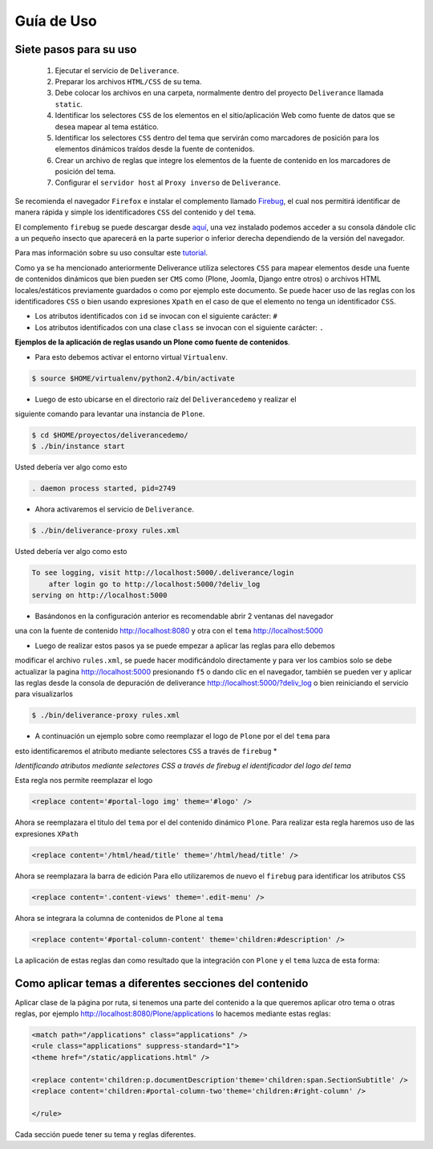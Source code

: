 .. highlight:: rest

.. _deliverance_usando:

===========
Guía de Uso
===========

Siete pasos para su uso
=======================
 1) Ejecutar el servicio de ``Deliverance``.
 2) Preparar los archivos ``HTML/CSS`` de su tema.
 3) Debe colocar los archivos en una carpeta, normalmente dentro del proyecto ``Deliverance`` llamada ``static``.
 4) Identificar los selectores ``CSS`` de los elementos en el sitio/aplicación Web como fuente de datos que se desea mapear al tema estático.
 5) Identificar los selectores ``CSS`` dentro del tema que servirán como marcadores de posición para los elementos dinámicos traídos desde la fuente de contenidos.
 6) Crear un archivo de reglas que integre los elementos de la fuente de contenido en los marcadores de posición del tema.
 7) Configurar el ``servidor host`` al ``Proxy inverso`` de ``Deliverance``.

Se recomienda el navegador ``Firefox`` e instalar el complemento llamado `Firebug`_, 
el cual nos permitirá identificar de manera rápida y simple los identificadores ``CSS`` 
del contenido y del ``tema``.

El complemento ``firebug`` se puede descargar desde `aquí`_, una vez instalado podemos 
acceder a su consola dándole clic a un pequeño insecto que aparecerá en la parte superior 
o inferior derecha dependiendo de la versión del navegador.

Para mas información sobre su uso consultar este `tutorial`_.

Como ya se ha mencionado anteriormente Deliverance utiliza selectores ``CSS`` para mapear 
elementos desde una fuente de contenidos dinámicos que bien pueden ser ``CMS`` como 
(Plone, Joomla, Django entre otros) o archivos HTML locales/estáticos previamente guardados 
o como por ejemplo este documento. Se puede hacer uso de las reglas con los identificadores 
``CSS`` o bien usando expresiones ``Xpath`` en el caso de que el elemento no tenga un 
identificador ``CSS``.

- Los atributos identificados con ``id`` se invocan con el siguiente carácter: ``#``
- Los atributos identificados con una clase ``class`` se invocan con el siguiente carácter: ``.`` 

**Ejemplos de la aplicación de reglas usando un Plone como fuente de contenidos**.

* Para esto debemos activar el entorno virtual ``Virtualenv``.

.. code-block:: console

    $ source $HOME/virtualenv/python2.4/bin/activate 

* Luego de esto ubicarse en el directorio raíz del ``Deliverancedemo`` y realizar el 
siguiente comando para levantar una instancia de ``Plone``.

.. code-block:: console

    $ cd $HOME/proyectos/deliverancedemo/
    $ ./bin/instance start

Usted debería ver algo como esto

.. code-block:: console

    . daemon process started, pid=2749

* Ahora activaremos el servicio de ``Deliverance``.

.. code-block:: console

    $ ./bin/deliverance-proxy rules.xml

Usted debería ver algo como esto

.. code-block:: console

    To see logging, visit http://localhost:5000/.deliverance/login
        after login go to http://localhost:5000/?deliv_log
    serving on http://localhost:5000

* Basándonos en la configuración anterior es recomendable abrir 2 ventanas del navegador 
una con la fuente de contenido http://localhost:8080 y otra con el ``tema`` http://localhost:5000

* Luego de realizar estos pasos ya se puede empezar a aplicar las reglas para ello debemos 
modificar el archivo ``rules.xml``, se puede hacer modificándolo directamente y para ver los 
cambios solo se debe actualizar la pagina http://localhost:5000 presionando ``f5`` o dando clic 
en el navegador, también se pueden ver y aplicar las reglas desde la consola de depuración de 
deliverance http://localhost:5000/?deliv_log o bien reiniciando el servicio para visualizarlos

.. code-block:: console

    $ ./bin/deliverance-proxy rules.xml

* A continuación un ejemplo sobre como reemplazar el logo de ``Plone`` por el del ``tema`` para 
esto identificaremos el atributo mediante selectores ``CSS`` a través de ``firebug`` *

.. image:: ./apariencia_ident2.png
   :align:   center
   :alt: identificando selectores CSS

*Identificando atributos mediante selectores CSS a través de firebug el identificador del logo del tema*

.. image:: ./apariencia_ident1.png
   :align:   center
   :alt: identificando selectores CSS

Esta regla nos permite reemplazar el logo

.. code-block:: xml

    <replace content='#portal-logo img' theme='#logo' />

Ahora se reemplazara el titulo del ``tema`` por el del contenido dinámico ``Plone``.
Para realizar esta regla haremos uso de las expresiones ``XPath``

.. code-block:: xml
 
    <replace content='/html/head/title' theme='/html/head/title' />

Ahora se reemplazara la barra de edición
Para ello utilizaremos de nuevo el ``firebug`` para identificar los atributos ``CSS``

.. code-block:: xml
  
    <replace content='.content-views' theme='.edit-menu' />

Ahora se integrara la columna de contenidos de ``Plone`` al ``tema``

.. code-block:: xml

     <replace content='#portal-column-content' theme='children:#description' />

La aplicación de estas reglas dan como resultado que la integración con ``Plone`` y 
el ``tema`` luzca de esta forma:

.. image:: ./apariencia_plone.png
   :align:   center
   :alt: Integración de Plone con el Tema

Como aplicar temas a diferentes secciones del contenido
=======================================================
Aplicar clase de la página por ruta, si tenemos una parte del contenido a la que queremos 
aplicar otro tema o otras reglas, por ejemplo http://localhost:8080/Plone/applications lo 
hacemos mediante estas reglas:

.. code-block:: xml

    <match path="/applications" class="applications" />
    <rule class="applications" suppress-standard="1">
    <theme href="/static/applications.html" />

    <replace content='children:p.documentDescription'theme='children:span.SectionSubtitle' />
    <replace content='children:#portal-column-two'theme='children:#right-column' />

    </rule>

Cada sección puede tener su tema y reglas diferentes.

.. _Firebug: http://es.wikipedia.org/wiki/Firebug
.. _aquí: https://addons.mozilla.org/es-es/firefox/addon/firebug/
.. _tutorial: http://www.adictosaltrabajo.com/tutoriales/tutoriales.php?pagina=firebugAvanzado
